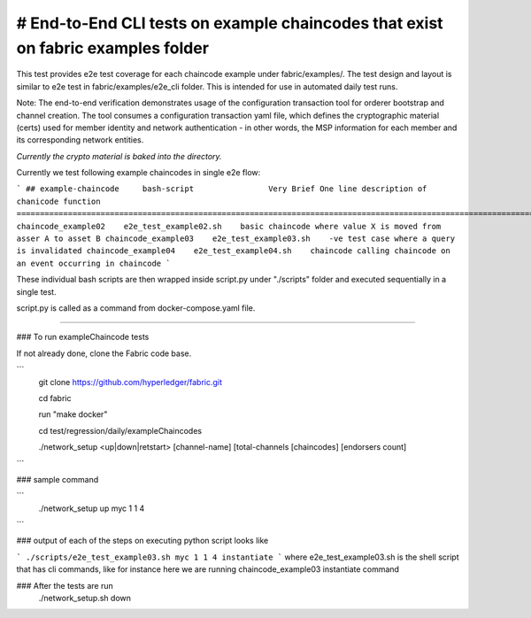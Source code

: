 # End-to-End CLI tests on example chaincodes that exist on fabric examples folder
=================================================================================

This test provides e2e test coverage for each chaincode example under fabric/examples/.
The test design and layout is similar to e2e test in fabric/examples/e2e_cli folder.
This is intended for use in automated daily test runs.


Note:
The end-to-end verification demonstrates usage of the configuration
transaction tool for orderer bootstrap and channel creation. The tool
consumes a configuration transaction yaml file, which defines the
cryptographic material (certs) used for member identity and network
authentication - in other words, the MSP information for each member and
its corresponding network entities.

*Currently the crypto material is baked into the directory.*

Currently we test following example chaincodes in single e2e flow:

```
## example-chaincode     bash-script                Very Brief One line description of chanicode function
===================================================================================================================
chaincode_example02    e2e_test_example02.sh    basic chaincode where value X is moved from asser A to asset B
chaincode_example03    e2e_test_example03.sh    -ve test case where a query is invalidated
chaincode_example04    e2e_test_example04.sh    chaincode calling chaincode on an event occurring in chaincode
```

These individual bash scripts are then wrapped inside script.py under "./scripts" folder and executed sequentially in a single test.

script.py is called as a command from docker-compose.yaml file.

------------------------------------------------------------------------------------------------------------

### To run exampleChaincode tests 

If not already done, clone the Fabric code base.

```
 git clone https://github.com/hyperledger/fabric.git

 cd fabric

 run "make docker"

 cd test/regression/daily/exampleChaincodes
 
 ./network_setup <up|down|retstart> [channel-name] [total-channels [chaincodes] [endorsers count]
```

### sample command

```
 ./network_setup up myc 1 1 4
```

### output of each of the steps on executing python script looks like 

```
./scripts/e2e_test_example03.sh myc 1 1 4 instantiate
```
where e2e_test_example03.sh is the shell script that has cli commands, like for instance here we are running chaincode_example03 instantiate command

### After the tests are run 
  ./network_setup.sh down
